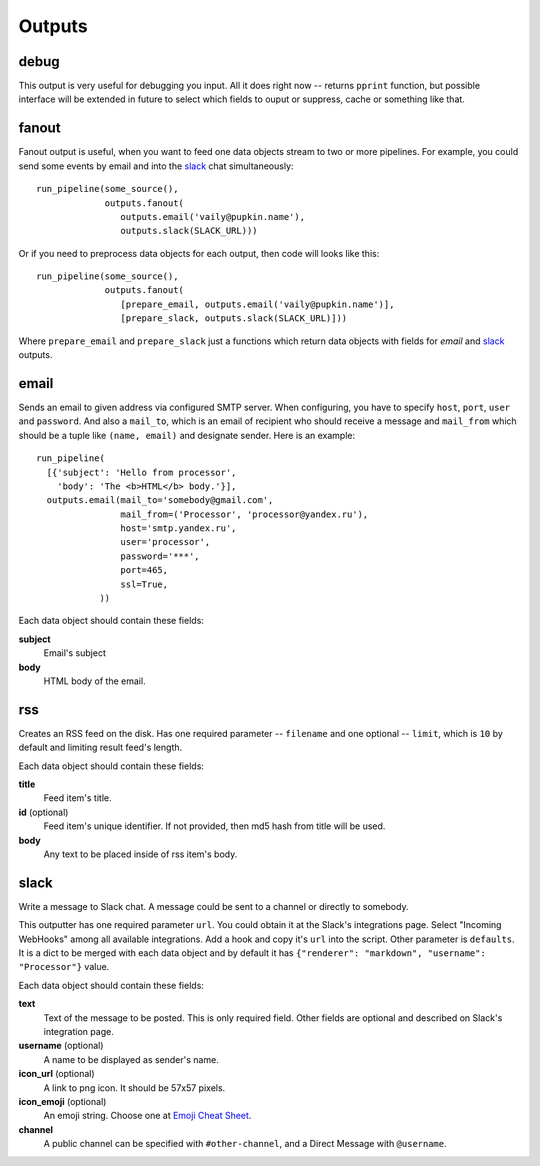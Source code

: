 =======
Outputs
=======

debug
=====

This output is very useful for debugging you input. All it does right
now -- returns ``pprint`` function, but possible interface will be extended
in future to select which fields to ouput or suppress, cache or something like
that.

fanout
======

Fanout output is useful, when you want to feed one data objects stream to two
or more pipelines. For example, you could send some events by email and into
the `slack`_ chat simultaneously::

  run_pipeline(some_source(),
               outputs.fanout(
                  outputs.email('vaily@pupkin.name'),
                  outputs.slack(SLACK_URL)))

Or if you need to preprocess data objects for each output, then code will
looks like this::

  run_pipeline(some_source(),
               outputs.fanout(
                  [prepare_email, outputs.email('vaily@pupkin.name')],
                  [prepare_slack, outputs.slack(SLACK_URL)]))

Where ``prepare_email`` and ``prepare_slack`` just a functions which return
data objects with fields for `email` and `slack`_ outputs.


email
=====

Sends an email to given address via configured SMTP server.
When configuring, you have to specify ``host``, ``port``, ``user`` and ``password``.
And also a ``mail_to``, which is an email of recipient who should receive a message
and ``mail_from`` which should be a tuple like ``(name, email)`` and designate
sender. Here is an example::

  run_pipeline(
    [{'subject': 'Hello from processor',
      'body': 'The <b>HTML</b> body.'}],
    outputs.email(mail_to='somebody@gmail.com',
                  mail_from=('Processor', 'processor@yandex.ru'),
                  host='smtp.yandex.ru',
                  user='processor',
                  password='***',
                  port=465,
                  ssl=True,
              ))


Each data object should contain these fields:

**subject**
    Email's subject
**body**
    HTML body of the email.


rss
===

Creates an RSS feed on the disk. Has one required parameter --
``filename`` and one optional -- ``limit``, which is ``10`` by default and
limiting result feed's length.

Each data object should contain these fields:

**title**
    Feed item's title.
**id** (optional)
    Feed item's unique identifier. If not provided, then md5 hash from title will be used.
**body**
    Any text to be placed inside of rss item's body.


slack
=====

Write a message to Slack chat. A message could be sent to a
channel or directly to somebody.

This outputter has one required parameter ``url``. You could
obtain it at the Slack's integrations page. Select "Incoming WebHooks"
among all available integrations. Add a hook and copy it's ``url``
into the script. Other parameter is ``defaults``. It is a dict to be merged with each data object and by default it has ``{"renderer": "markdown", "username": "Processor"}`` value.

Each data object should contain these fields:

**text**
    Text of the message to be posted. This is only required field. Other fields are optional and described on Slack's integration page.
**username** (optional)
    A name to be displayed as sender's name.
**icon_url** (optional)
    A link to png icon. It should be 57x57 pixels.
**icon_emoji** (optional)
    An emoji string. Choose one at `Emoji Cheat Sheet`_.
**channel**
    A public channel can be specified with ``#other-channel``, and a Direct Message with ``@username``.

.. _Emoji Cheat Sheet: http://www.emoji-cheat-sheet.com

